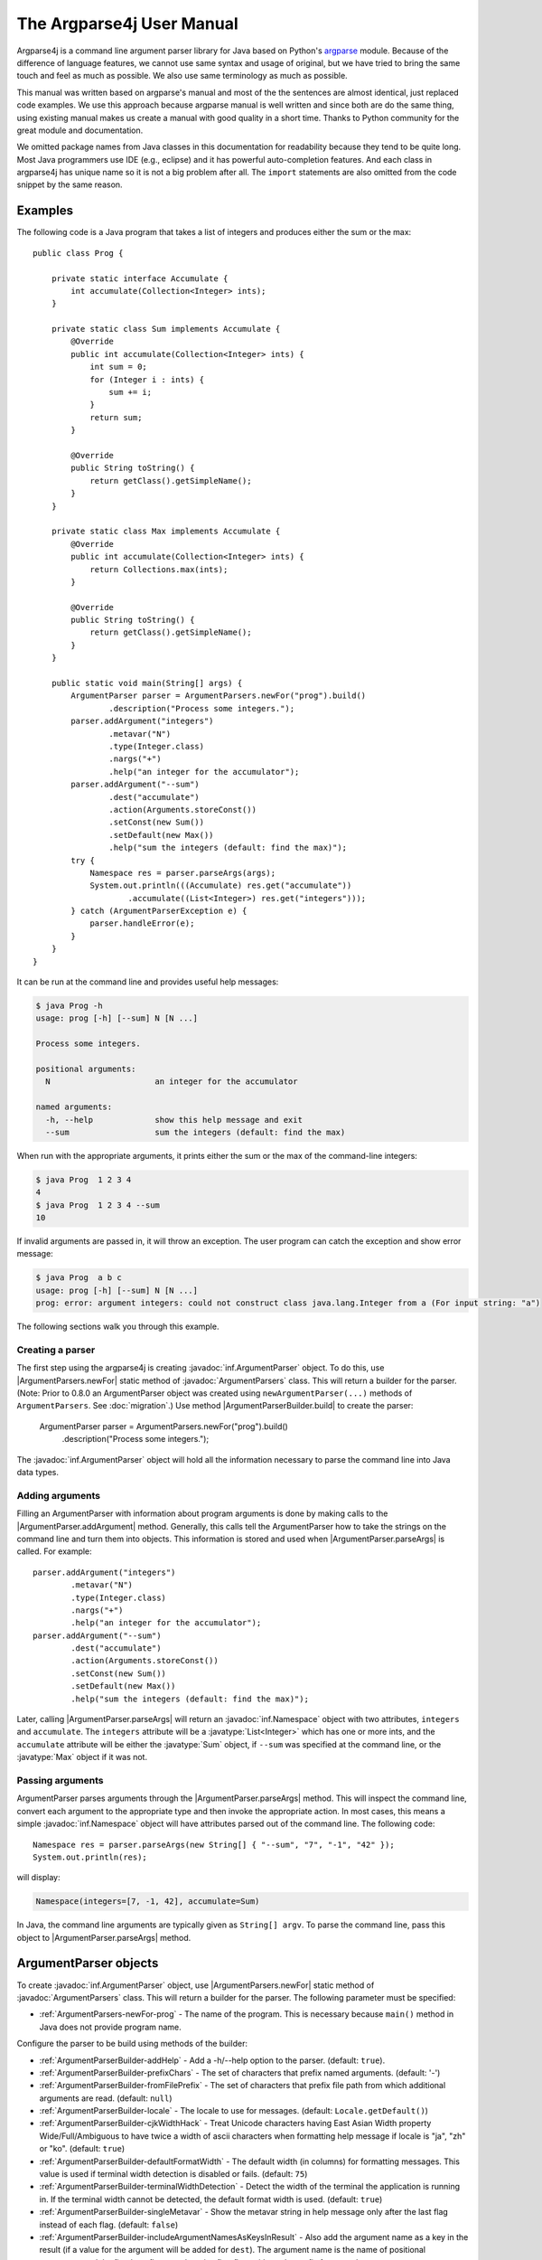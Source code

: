 The Argparse4j User Manual
==========================

Argparse4j is a command line argument parser library for Java based on
Python's `argparse <https://docs.python.org/3/library/argparse.html>`_
module.  Because of the difference of language features, we cannot use
same syntax and usage of original, but we have tried to bring the same
touch and feel as much as possible.  We also use same terminology as
much as possible.

This manual was written based on argparse's manual and most of the the
sentences are almost identical, just replaced code examples. We use
this approach because argparse manual is well written and since both
are do the same thing, using existing manual makes us create a manual
with good quality in a short time. Thanks to Python community for the
great module and documentation.

We omitted package names from Java classes in this documentation for
readability because they tend to be quite long. Most Java programmers
use IDE (e.g., eclipse) and it has powerful auto-completion
features. And each class in argparse4j has unique name so it is not a
big problem after all. The ``import`` statements are also omitted from
the code snippet by the same reason.

Examples
--------

The following code is a Java program that takes a list of integers
and produces either the sum or the max::

    public class Prog {

        private static interface Accumulate {
            int accumulate(Collection<Integer> ints);
        }

        private static class Sum implements Accumulate {
            @Override
            public int accumulate(Collection<Integer> ints) {
                int sum = 0;
                for (Integer i : ints) {
                    sum += i;
                }
                return sum;
            }

            @Override
            public String toString() {
                return getClass().getSimpleName();
            }
        }

        private static class Max implements Accumulate {
            @Override
            public int accumulate(Collection<Integer> ints) {
                return Collections.max(ints);
            }

            @Override
            public String toString() {
                return getClass().getSimpleName();
            }
        }

        public static void main(String[] args) {
            ArgumentParser parser = ArgumentParsers.newFor("prog").build()
                    .description("Process some integers.");
            parser.addArgument("integers")
                    .metavar("N")
                    .type(Integer.class)
                    .nargs("+")
                    .help("an integer for the accumulator");
            parser.addArgument("--sum")
                    .dest("accumulate")
                    .action(Arguments.storeConst())
                    .setConst(new Sum())
                    .setDefault(new Max())
                    .help("sum the integers (default: find the max)");
            try {
                Namespace res = parser.parseArgs(args);
                System.out.println(((Accumulate) res.get("accumulate"))
                        .accumulate((List<Integer>) res.get("integers")));
            } catch (ArgumentParserException e) {
                parser.handleError(e);
            }
        }
    }


It can be run at the command line and provides useful help messages:

.. code-block:: console

    $ java Prog -h
    usage: prog [-h] [--sum] N [N ...]

    Process some integers.

    positional arguments:
      N                      an integer for the accumulator

    named arguments:
      -h, --help             show this help message and exit
      --sum                  sum the integers (default: find the max)

When run with the appropriate arguments, it prints either the sum or
the max of the command-line integers:

.. code-block:: console

    $ java Prog  1 2 3 4
    4
    $ java Prog  1 2 3 4 --sum
    10

If invalid arguments are passed in, it will throw an exception. The
user program can catch the exception and show error message:

.. code-block:: console

    $ java Prog  a b c
    usage: prog [-h] [--sum] N [N ...]
    prog: error: argument integers: could not construct class java.lang.Integer from a (For input string: "a")

The following sections walk you through this example.

Creating a parser
^^^^^^^^^^^^^^^^^

The first step using the argparse4j is creating
:javadoc:`inf.ArgumentParser` object. To do this, use
|ArgumentParsers.newFor| static method of :javadoc:`ArgumentParsers`
class. This will return a builder for the parser. (Note: Prior to
0.8.0 an ArgumentParser object was created using
``newArgumentParser(...)`` methods of ``ArgumentParsers``. See
:doc:`migration`.) Use method |ArgumentParserBuilder.build| to create
the parser:

    ArgumentParser parser = ArgumentParsers.newFor("prog").build()
         .description("Process some integers.");

The :javadoc:`inf.ArgumentParser` object will hold all the information
necessary to parse the command line into Java data types.

.. _Adding-arguments:

Adding arguments
^^^^^^^^^^^^^^^^

Filling an ArgumentParser with information about program arguments is
done by making calls to the |ArgumentParser.addArgument| method.
Generally, this calls tell the ArgumentParser how to take the strings
on the command line and turn them into objects. This information is
stored and used when |ArgumentParser.parseArgs| is called. For
example::

    parser.addArgument("integers")
            .metavar("N")
            .type(Integer.class)
            .nargs("+")
            .help("an integer for the accumulator");
    parser.addArgument("--sum")
            .dest("accumulate")
            .action(Arguments.storeConst())
            .setConst(new Sum())
            .setDefault(new Max())
            .help("sum the integers (default: find the max)");

Later, calling |ArgumentParser.parseArgs| will return an
:javadoc:`inf.Namespace` object with two attributes, ``integers`` and
``accumulate``. The ``integers`` attribute will be a
:javatype:`List<Integer>` which has one or more ints, and the
``accumulate`` attribute will be either the :javatype:`Sum` object, if
``--sum`` was specified at the command line, or the :javatype:`Max`
object if it was not.

Passing arguments
^^^^^^^^^^^^^^^^^

ArgumentParser parses arguments through the
|ArgumentParser.parseArgs| method. This will inspect the command
line, convert each argument to the appropriate type and then invoke
the appropriate action. In most cases, this means a simple
:javadoc:`inf.Namespace` object will have attributes parsed out of the
command line. The following code::

    Namespace res = parser.parseArgs(new String[] { "--sum", "7", "-1", "42" });
    System.out.println(res);

will display:

.. code-block:: console

    Namespace(integers=[7, -1, 42], accumulate=Sum)

In Java, the command line arguments are typically given as ``String[]
argv``.  To parse the command line, pass this object to
|ArgumentParser.parseArgs| method.

ArgumentParser objects
----------------------

To create :javadoc:`inf.ArgumentParser` object, use
|ArgumentParsers.newFor| static method of
:javadoc:`ArgumentParsers` class.  This will return a builder for
the parser.  The following parameter must be specified:

* :ref:`ArgumentParsers-newFor-prog` - The name of the
  program. This is necessary because ``main()`` method in Java does
  not provide program name.

Configure the parser to be build using methods of the builder:

* :ref:`ArgumentParserBuilder-addHelp` - Add a -h/--help
  option to the parser.  (default: ``true``).

* :ref:`ArgumentParserBuilder-prefixChars` - The set of
  characters that prefix named arguments. (default: '-')

* :ref:`ArgumentParserBuilder-fromFilePrefix` - The
  set of characters that prefix file path from which additional
  arguments are read. (default: ``null``)

* :ref:`ArgumentParserBuilder-locale` - The locale to use for
  messages. (default: ``Locale.getDefault()``)

* :ref:`ArgumentParserBuilder-cjkWidthHack` - Treat Unicode
  characters having East Asian Width property Wide/Full/Ambiguous to
  have twice a width of ascii characters when formatting help message
  if locale is "ja", "zh" or "ko". (default: ``true``)

* :ref:`ArgumentParserBuilder-defaultFormatWidth` - The default
  width (in columns) for formatting messages. This value is used if
  terminal width detection is disabled or fails. (default: ``75``)

* :ref:`ArgumentParserBuilder-terminalWidthDetection` - Detect the
  width of the terminal the application is running in. If the
  terminal width cannot be detected, the default format width is
  used. (default: ``true``)

* :ref:`ArgumentParserBuilder-singleMetavar` - Show the metavar
  string in help message only after the last flag instead of each
  flag. (default: ``false``)

* :ref:`ArgumentParserBuilder-includeArgumentNamesAsKeysInResult` -
  Also add the argument name as a key in the result (if a value for
  the argument will be added for ``dest``). The argument name is the
  name of positional arguments, and the first long flag, or otherwise
  first flag, without the prefix for named arguments.

* :ref:`ArgumentParserBuilder-noDestConversionForPositionalArgs` -
  Do not perform any conversion to produce "dest" value from
  positional argument name. (default: ``false``)

The parser is created using method
|ArgumentParserBuilder.build|.

After creation of the instance, several additional parameters can be
specified using following methods:

* :ref:`ArgumentParser-description` - Text
  to display before the argument help.

* :ref:`ArgumentParser-epilog` - Text to display after the argument
  help.

* :ref:`ArgumentParser-defaultHelp` - Display default value to help
  message. (default: ``false``)

* :ref:`ArgumentParser-usage` - The string describing the program
  usage (default: generated)

* :ref:`ArgumentParser-version` - The string describing the program
  version.

The following sections describes how each of these are used.

.. _ArgumentParsers-newFor-prog:

prog
^^^^

In Java, the name of the program is not included in the argument in
`main()` method. Because of this, the name of the program must be
supplied to |ArgumentParsers.newFor|.

.. _ArgumentParserBuilder-addHelp:

addHelp
^^^^^^^

By default, :javadoc:`inf.ArgumentParser` objects add an option which
simply displays the parser's help message. For example, consider
following code::

    public static void main(String[] args) throws ArgumentParserException {
        ArgumentParser parser = ArgumentParsers.newFor("prog").build();
        parser.addArgument("--foo").help("foo help");
        Namespace res = parser.parseArgs(args);
    }

If ``-h`` or ``--help`` is supplied at the command line, the
ArgumentParser will display help message:

.. code-block:: console

    $ java Demo --help
    usage: prog [-h] [--foo FOO]

    named arguments:
      -h, --help             show this help message and exit
      --foo FOO              foo help

Occasionally, it may be useful to disable the addition of this help
option.  This can be achieved by passing ``false`` as the
addHelp_ argument to |ArgumentParserBuilder.addHelp|::

    public static void main(String[] args) throws ArgumentParserException {
        ArgumentParser parser = ArgumentParsers
            .newFor("prog").addHelp(false).build();
        parser.addArgument("--foo").help("foo help");
        parser.printHelp();
    }

.. code-block:: console

    $ java Demo
    usage: prog [--foo FOO]

    named arguments:
      --foo FOO              foo help

The help option is typically ``-h/--help``. The exception to this is
if the :ref:`ArgumentParserBuilder-prefixChars` is
specified and does not include ``-``, in which case ``-h`` and
``--help`` are not valid options. In this case, the first character in
:ref:`ArgumentParserBuilder-prefixChars` is used to prefix
the help options::

    public static void main(String[] args) throws ArgumentParserException {
        ArgumentParser parser = ArgumentParsers
            .newFor("prog").addHelp(true).prefixChars("+/").build();
        parser.printHelp();
    }

.. code-block:: console

    $ java Demo
    usage: prog [+h]

    named arguments:
      +h, ++help             show this help message and exit


.. _ArgumentParserBuilder-prefixChars:

prefixChars
^^^^^^^^^^^

Most command line options will use ``-`` as the prefix, e.g.
``-f/--foo``. Parsers that need to support different or additional
prefix characters, e.g. for options like ``+f`` or ``/foo``, may
specify them using the *prefixChars* to
|ArgumentParserBuilder.prefixChars|::

    public static void main(String[] args) throws ArgumentParserException {
        ArgumentParser parser = ArgumentParsers.newFor("prog").prefixChars("-+")
                .build();
        parser.addArgument("+f");
        parser.addArgument("++bar");
        Namespace res = parser.parseArgs(args);
        System.out.println(res);
    }

.. code-block:: console

    $ java Demo +f X ++bar Y
    Namespace(f=X, bar=Y)

The *prefixChars* argument defaults to ``-`` (you can use
:javafield:`ArgumentParsers.DEFAULT_PREFIX_CHARS` for this). Supplying
a set of characters that does not include ``-`` will cause
``-f/--foo`` options to be disallowed.

.. _ArgumentParserBuilder-fromFilePrefix:

fromFilePrefix
^^^^^^^^^^^^^^

It is sometimes useful to read arguments from file other than typing
them in command line, for example, when lots of arguments are needed.
If *fromFilePrefix* is given as non ``null`` string, arguments starts
with one of these characters are treated as file path and
ArgumentParser reads additional arguments from the file.  For example:

.. code-block:: console

    $ cat args.txt
    -f
    bar

::

    public static void main(String[] args) {
        ArgumentParser parser = ArgumentParsers.newFor("prog")
                .fromFilePrefix("@").build();
        parser.addArgument("-f");
        try {
            System.out.println(parser.parseArgs(args));
        } catch (ArgumentParserException e) {
            parser.handleError(e);
            System.exit(1);
        }
    }

.. code-block:: console

    $ java Demo -f foo @args.txt
    Namespace(f=bar)

The each line of the file is treated as one argument. Please be aware
that trailing empty lines or line with only white spaces are also
considered as arguments, although it is not readily noticeable to the
user. The empty line is treated as empty string.

By default, *fromFilePrefix* is ``null``, which means no argument is
treated as file path.

.. _ArgumentParserBuilder-locale:

locale
^^^^^^

The locale for messages of :javadoc:`inf.ArgumentParser` objects can
be changed by using |ArgumentParserBuilder.locale|. For example::

    public static void main(String[] args) throws ArgumentParserException {
        ArgumentParser parser = ArgumentParsers.newFor("prog")
                .locale(new Locale("nl")).build();
        parser.printHelp();
    }

.. code-block:: console

    $ java Demo
    gebruik: prog [-h]

    optionele argumenten:
      -h, --help             toon dit hulpbericht en sluit af

Currently messages have been (partially) translated to Dutch,
English, German and Russian.

The default locale is the default locale of the JVM
(``Locale.getDefault()``). Upto 0.9.0 the fallback locale for the
argparse4j resource bundle was overridden to be "en_US". Because of
the switch to named modules to support Java 9+, the override has been
removed.

.. _ArgumentParserBuilder-cjkWidthHack:

cjkWidthHack
^^^^^^^^^^^^

A number of characters in Chinese, Japanese and Korean (CJK) are
wider than others. If those characters are treated to have the same
width as other characters, texts may extend past the right margin
when printed. By enabling the CJK width, 2 columns are used for these
wide characters during the determination of line breaks, resulting in
better formatted text. To enable or disable handling of wide CJK
characters use |ArgumentParserBuilder.cjkWidthHack|::

    public static void main(String[] args) throws ArgumentParserException {
        ArgumentParser parser = ArgumentParsers.newFor("prog")
                .cjkWidthHack(false).build()
        ...
    }

*cjkWidthHack* is ``true`` by default.

.. _ArgumentParserBuilder-defaultFormatWidth:

defaultFormatWidth
^^^^^^^^^^^^^^^^^^

Messages generated by :javadoc:`inf.ArgumentParser` objects are
formatted to fit within a number of columns.
|ArgumentParserBuilder.defaultFormatWidth| can be used to set the
number of columns to use when
:ref:`ArgumentParserBuilder-terminalWidthDetection` is disabled or
when the detection cannot determine the number of columns from the
environment::

    public static void main(String[] arguments) {
        ArgumentParser parser = ArgumentParsers.newFor("prog")
                .defaultFormatWidth(40).build()
                .description(
                        "A program showing how argparse4j formats long messages.");
        parser.printHelp();
    }

.. code-block:: console

    $ java Demo
    usage: prog [-h]

    A   program   showing   how   argparse4j
    formats long messages.

    ...

The default value for *defaultFormatWidth* is ``75``.

.. _ArgumentParserBuilder-terminalWidthDetection:

terminalWidthDetection
^^^^^^^^^^^^^^^^^^^^^^

Argparse4j tries to format messages so they fit the terminal the
application is running in. It does this by looking at environment
variable ``COLUMNS``, or running ``stty`` on platforms that support
it. The detection can be enabled or disabled using
|ArgumentParserBuilder.terminalWidthDetection|. When disabling the
detection :ref:`ArgumentParserBuilder-defaultFormatWidth` is used as
the number of columns::

    public static void main(String[] args) throws ArgumentParserException {
        ArgumentParser parser = ArgumentParsers.newFor("prog")
                .terminalWidthDetection(false).build()
                .description(
                        "A program showing how argparse4j formats long messages. " +
                                "Terminal width detection has been disabled, " +
                                "so this description is formatted to 75 characters wide.");
        parser.printHelp();
    }

.. code-block:: console

    $ java Demo
    usage: prog [-h]

    A program showing  how  argparse4j  formats  long  messages. Terminal width
    detection has  been  disabled,  so  this  description  is  formatted  to 75
    characters wide.

    ...

By default *terminalWidthDection* is ``true``.

.. _ArgumentParserBuilder-singleMetavar:

singleMetavar
^^^^^^^^^^^^^

The metavariable of an argument can be printed after each argument
name or only once after all argument names. This behavior is
controlled using |ArgumentParserBuilder.singleMetavar|. Here is an
example using a single metavariable::

    public static void main(String[] args) throws ArgumentParserException {
        ArgumentParser parser = ArgumentParsers.newFor("single")
                .singleMetavar(true).build();
        parser.addArgument("-f", "-file").nargs("+").metavar("FILE");
        parser.printHelp();
    }

.. code-block:: console

    $ java Demo
    usage: single [-h] [-f FILE [FILE ...]]

    named arguments:
      -h, --help             show this help message and exit
      -f, -file FILE [FILE ...]

Compare this with the output if using multiple metavariables::

    public static void main(String[] args) throws ArgumentParserException {
        ArgumentParser parser = ArgumentParsers.newFor("multiple")
                .singleMetavar(false).build();
        parser.addArgument("-f", "-file").nargs("+").metavar("FILE");
        parser.printHelp();
    }

.. code-block:: console

    $ java Demo
    usage: multiple [-h] [-f FILE [FILE ...]]

    named arguments:
      -h, --help             show this help message and exit
      -f FILE [FILE ...], -file FILE [FILE ...]

*singleMetavar* defaults to ``false``, so the metavariable is printed
after each argument name.

.. _ArgumentParserBuilder-includeArgumentNamesAsKeysInResult:

includeArgumentNamesAsKeysInResult
^^^^^^^^^^^^^^^^^^^^^^^^^^^^^^^^^^

The ``dest`` value of an argument is used as a key in the parse
result. It is different from (but based on) the name or a flag of the
argument. This requires clients to maintain 2 constants for working
with arguments, if the argument contains dashes: 1 for the argument
and 1 for ``dest``. With this flag you tell argparse4j to also
include the name (see below) of the argument in the result.

The name of an argument is determined as follows:

* Positional arguments: the name of the argument

* Named arguments: the first long flag, or if there is no long flag,
  the first flag. The prefix will be removed

Example for positional argument::

    public static void main(String[] arguments) throws ArgumentParserException {
        ArgumentParser parser = ArgumentParsers.newFor("prog")
                .includeArgumentNamesAsKeysInResult(true)
                .build();
        parser.addArgument("foo-bar");
        System.out.println(parser.parseArgs(arguments));
    }

.. code-block:: console

    $ java Demo value
    Namespace(foo_bar=value, foo-bar=value)

Example for named argument::

    public static void main(String[] arguments) throws ArgumentParserException {
        ArgumentParser parser = ArgumentParsers.newFor("prog")
                .includeArgumentNamesAsKeysInResult(true)
                .build();
        parser.addArgument("-foo-bar");
        System.out.println(parser.parseArgs(arguments));
    }

.. code-block:: console

    $ java Demo -foo-bar value
    Namespace(foo_bar=value, foo-bar=value)

Example for named argument with long argument::

    public static void main(String[] arguments) throws ArgumentParserException {
        ArgumentParser parser = ArgumentParsers.newFor("prog")
                .includeArgumentNamesAsKeysInResult(true)
                .build();
        parser.addArgument("-f-b", "--foo-bar");
        System.out.println(parser.parseArgs(arguments));
    }

.. code-block:: console

    $ java Demo -f-b value
    Namespace(foo_bar=value, foo-bar=value)
    $ java Demo --foo-bar value
    Namespace(foo_bar=value, foo-bar=value)

By default *includeArgumentNamesAsKeysInResult* is ``false``, so only
``dest`` of arguments is used for keys in the result.


.. _ArgumentParserBuilder-noDestConversionForPositionalArgs:

noDestConversionForPositionalArgs
^^^^^^^^^^^^^^^^^^^^^^^^^^^^^^^^^

Prior to 0.5.0 the destination for positional arguments was not
automatically determined from the argument name. See
:doc:`migration`.
|ArgumentParserBuilder.noDestConversionForPositionalArgs| can be used
to revert back to the pre 0.5.0 behavior. Note that you must
explicitly set a destination when you enable this option, because
otherwise the destination will be ``null``::

    public static void main(String[] arguments) throws ArgumentParserException {
        ArgumentParser parser = ArgumentParsers.newFor("prog")
                .noDestConversionForPositionalArgs(true)
                .build();
        parser.addArgument("foo-bar").dest("explicit-dest");
        System.out.println(parser.parseArgs(arguments));
    }

.. code-block:: console

    $ java Demo value
    Namespace(explicit-dest=value)

By default *noDestConversionForPositionalArgs* is ``false``, so the
names of positional arguments are automatically converted to destinations.

.. _ArgumentParser-description:

ArgumentParser.description()
^^^^^^^^^^^^^^^^^^^^^^^^^^^^

The |ArgumentParser.description| gives a brief description of what the
program does and how it works. In help message, the description is
displayed between command line usage string and the help messages for
the various arguments::

    public static void main(String[] args) throws ArgumentParserException {
        ArgumentParser parser = ArgumentParsers.newFor("prog").build()
            .description("A foo that bars");
        parser.printHelp();
    }

.. code-block:: console

    $ java Demo
    usage: prog [-h]

    A foo that bars

    named arguments:
      -h, --help             show this help message and exit

By default, the description will be line-wrapped so that it fits
within the given space.

.. _ArgumentParser-epilog:

ArgumentParser.epilog()
^^^^^^^^^^^^^^^^^^^^^^^

Some programs like to display additional description of the program
after the description of the arguments. Such text can be specified
using |ArgumentParser.epilog| method::

    public static void main(String[] args) throws ArgumentParserException {
        ArgumentParser parser = ArgumentParsers.newFor("prog").build()
                .description("A foo that bars")
                .epilog("And that's how you'd foo a bar");
        parser.printHelp();
    }

.. code-block:: console

    $ java Demo
    usage: prog [-h]

    A foo that bars

    named arguments:
      -h, --help             show this help message and exit

    And that's how you'd foo a bar

As with the :ref:`ArgumentParser-description` method, text specified
in |ArgumentParser.epilog| is by default line-wrapped.

.. _ArgumentParser-defaultHelp:

ArgumentParser.defaultHelp()
^^^^^^^^^^^^^^^^^^^^^^^^^^^^

The default value of each argument is not by default displayed in help
message. Specifying ``true`` to |ArgumentParser.defaultHelp| method
will display the default value of each argument in help message::


    public static void main(String[] args) throws ArgumentParserException {
        ArgumentParser parser = ArgumentParsers.newFor("prog").build()
            .defaultHelp(true);
        parser.addArgument("--foo")
            .type(Integer.class)
            .setDefault(42)
            .help("FOO!");
        parser.addArgument("bar")
            .nargs("*")
            .setDefault(1, 2, 3)
            .help("BAR!");
        parser.printHelp();
    }

.. code-block:: console

    $ java Demo
    usage: prog [-h] [-f FOO] [bar [bar ...]]

    positional arguments:
      bar                    BAR! (default: [1, 2, 3])

    named arguments:
      -h, --help             show this help message and exit
      -f FOO, --foo FOO      FOO! (default: 42)

.. _ArgumentParser-usage:

ArgumentParser.usage()
^^^^^^^^^^^^^^^^^^^^^^

By default, :javadoc:`inf.ArgumentParser` calculates the usage message
from the arguments it contains::

    public static void main(String[] args) {
        ArgumentParser parser = ArgumentParsers.newFor("prog").build();
        parser.addArgument("--foo").nargs("?").help("foo help");
        parser.addArgument("bar").nargs("+").help("bar help");
        Namespace res = parser.parseArgsOrFail(args);
    }

.. code-block:: console

    $ java Demo -h
    usage: prog [-h] [--foo [FOO]] bar [bar ...]

    positional arguments:
      bar                    bar help

    named arguments:
      -h, --help             show this help message and exit
      --foo [FOO]            foo help

The default message can be overridden with the |ArgumentParser.usage|
method::

    public static void main(String[] args) {
        ArgumentParser parser = ArgumentParsers.newFor("prog").build()
                .usage("${prog} [OPTIONS]");
        parser.addArgument("--foo").nargs("?").help("foo help");
        parser.addArgument("bar").nargs("+").help("bar help");
        Namespace res = parser.parseArgsOrFail(args);
    }

.. code-block:: console

    $ java Demo -h
    usage: prog [OPTIONS]

    positional arguments:
      bar                    bar help

    named arguments:
      -h, --help             show this help message and exit
      --foo [FOO]            foo help

The ``${prog}`` literal string in the given usage message will be
replaced with the program name
:ref:`ArgumentParsers-newFor-prog`.

.. _ArgumentParser-version:

ArgumentParser.version()
^^^^^^^^^^^^^^^^^^^^^^^^

The |ArgumentParser.version| method sets the string
describing program version. It will be displayed when
:ref:`Arguments-version` action is used.

The ``${prog}`` literal string in the given string will be replaced
with the program name :ref:`ArgumentParsers-newFor-prog`.

.. _ArgumentParser-addArgument:

The ArgumentParser.addArgument() method
---------------------------------------

|ArgumentParser.addArgument| method creates new :javadoc:`inf.Argument`
object and adds it to ArgumentParser's internal memory and returns the
object to the user code. :javadoc:`inf.Argument` object defines how a
single command line argument should be parsed.
|ArgumentParser.addArgument| method receives
:ref:`ArgumentParser-addArgument-nameOrFlags` argument, which is
either a name or a list of option strings, e.g. ``"foo"`` or ``"-f",
"--foo"``.  After obtained :javadoc:`inf.Argument` object, several
parameters can be specified using following methods:

* :ref:`Argument-action` - The basic type of action to be taken when
  this argument is encountered at the command line.

* :ref:`Argument-nargs` - The number of command line arguments that
  should be consumed.

* :ref:`Argument-setConst` - A constant value required by some
  :ref:`Argument-action` and :ref:`Argument-nargs` selections.

* :ref:`Argument-setDefault` - The value produced if the argument is
  absent from the command line.

* :ref:`Argument-type` - The type to which the command line argument
  should be converted.

* :ref:`Argument-choices` - A collection of the allowable values for
  the argument.

* :ref:`Argument-required` - Whether or not the command line option
  may be omitted (named arguments only).

* :ref:`Argument-help` - A brief description of what the argument
  does.

* :ref:`Argument-metavar` - A name for the argument in usage messages.

* :ref:`Argument-dest` - The name of the attribute to be added as a
  result of |ArgumentParser.parseArgs| method.

The following sections describe how each of these are used.

.. _Argumentparser-addArgument-nameOrFlags:

nameOrFlags
^^^^^^^^^^^

The |ArgumentParser.addArgument| method must know whether a
named argument, like ``-f`` or ``--foo``, or a positional argument,
like a list of filenames, is expected.  The arguments passed to
|ArgumentParser.addArgument| must therefore be either a series of
flags, or a simple argument name.  For example, a named argument
could be created like::

    parser.addArgument("-f", "--foo");

while a positional argument could be created like::

    parser.addArgument("bar");

When |ArgumentParser.parseArgs| is called, named arguments will
be identified by the ``-`` prefix (or one of
:ref:`ArgumentParserBuilder-prefixChars` if it is
specified, and the remaining arguments will be assumed to be
positional::

    public static void main(String[] args) {
        ArgumentParser parser = ArgumentParsers.newFor("prog").build();
        parser.addArgument("-f", "--foo");
        parser.addArgument("bar");
        try {
            System.out.println(parser.parseArgs(args));
        } catch (ArgumentParserException e) {
            parser.handleError(e);
        }
    }

.. code-block:: console

    $ java Demo BAR
    Namespace(foo=null, bar=BAR)
    $ java Demo BAR --foo FOO
    Namespace(foo=FOO, bar=BAR)
    $ java Demo --foo FOO
    usage: prog [-h] [-f FOO] bar
    prog: error: too few arguments

.. _Argument-action:

Argument.action()
^^^^^^^^^^^^^^^^^

:javadoc:`inf.Argument` objects associate command line arguments with
actions. These actions can do just about anything with command line
arguments associated with them, though most of the actions simply add
an attribute to the object returned by
|ArgumentParser.parseArgs|.  The |Argument.action| method
specifies how the command line arguments should be handled. The
supported actions follow.

.. _Arguments-store:

Arguments.store()
~~~~~~~~~~~~~~~~~

|Arguments.store| just stores the argument's value. This is
the default action. For example::

    public static void main(String[] args) throws ArgumentParserException {
        ArgumentParser parser = ArgumentParsers.newFor("prog").build();
        parser.addArgument("-f", "--foo");
        System.out.println(parser.parseArgs(args));
    }

.. code-block:: console

    $ java Demo --foo 1
    Namespace(foo=1)

.. _Arguments-storeConst:

Arguments.storeConst()
~~~~~~~~~~~~~~~~~~~~~~

|Arguments.storeConst| stores the value specified by the
:ref:`Argument-setConst`. (Note that by default const value is the
rather unhelpful ``null``.)  The |Arguments.storeConst| action is
most commonly used with named arguments that specify sort of
flags. For example::

    public static void main(String[] args) throws ArgumentParserException {
        ArgumentParser parser = ArgumentParsers.newFor("prog").build();
        parser.addArgument("--foo").action(Arguments.storeConst()).setConst(42);
        System.out.println(parser.parseArgs(args));
    }

.. code-block:: console

    $ java Demo --foo
    Namespace(foo=42)

.. _Arguments-storeBool:

Arguments.storeTrue() and Arguments.storeFalse()
~~~~~~~~~~~~~~~~~~~~~~~~~~~~~~~~~~~~~~~~~~~~~~~~

|Arguments.storeTrue| and |Arguments.storeFalse| are special cases
of :ref:`Arguments-storeConst` using for storing values ``true`` and
``false`` respectively. In addition, they create default values of
``false`` and ``true`` respectively. For example::

    public static void main(String[] args) throws ArgumentParserException {
        ArgumentParser parser = ArgumentParsers.newFor("prog").build();
        parser.addArgument("--foo").action(Arguments.storeTrue());
        parser.addArgument("--bar").action(Arguments.storeFalse());
        parser.addArgument("--baz").action(Arguments.storeFalse());
        System.out.println(parser.parseArgs(args));
    }

.. code-block:: console

    $ java Demo --foo --bar
    Namespace(baz=true, foo=true, bar=false)

.. _Arguments-appendAction:

Arguments.append()
~~~~~~~~~~~~~~~~~~

|Arguments.append| stores a list, and appends each argument value to
the list. The list is of type :javatype:`List`. This is useful to
allow an option to be specified multiple times. For example::

    public static void main(String[] args) throws ArgumentParserException {
        ArgumentParser parser = ArgumentParsers.newFor("prog").build();
        parser.addArgument("--foo").action(Arguments.append());
        System.out.println(parser.parseArgs(args));
    }

.. code-block:: console

    $ java Demo --foo 1 --foo 2
    Namespace(foo=[1, 2])

.. _Arguments-appendConst:

Arguments.appendConst()
~~~~~~~~~~~~~~~~~~~~~~~

|Arguments.appendConst| stores a list, and appends the value specified
by :ref:`Argument-setConst` to the list. (Note that the const value
defaults to ``null``.) The list is of type :javatype:`List`. The
|Arguments.appendConst| action is typically useful when multiple
arguments need to store constants to the same list. For example::

    public static void main(String[] args) throws ArgumentParserException {
        ArgumentParser parser = ArgumentParsers.newFor("prog").build();
        parser.addArgument("--str")
            .dest("types")
            .action(Arguments.appendConst())
            .setConst(String.class);
        parser.addArgument("--int")
            .dest("types")
            .action(Arguments.appendConst())
            .setConst(Integer.class);
        System.out.println(parser.parseArgs(args));
    }

.. code-block:: console

    $ java Demo --str --int
    Namespace(types=[class java.lang.String, class java.lang.Integer])

.. _Arguments-count:

Arguments.count()
~~~~~~~~~~~~~~~~~

|Arguments.count| counts the number of times an option occurs. For
example, this is useful for increasing verbosity levels::

    public static void main(String[] args) {
        ArgumentParser parser = ArgumentParsers.newFor("prog").build();
        parser.addArgument("--verbose", "-v").action(Arguments.count());
        Namespace res = parser.parseArgsOrFail(args);
        System.out.println(res);
    }

.. code-block:: console

    $ java Demo -vvv
    Namespace(verbose=3)

.. _Arguments-version:

Arguments.version()
~~~~~~~~~~~~~~~~~~~

|Arguments.version| prints version string specified by
:ref:`ArgumentParser-version` and exists when invoked::

    public static void main(String[] args) throws ArgumentParserException {
        ArgumentParser parser = ArgumentParsers.newFor("PROG").build()
            .version("${prog} 2.0");
        parser.addArgument("--version").action(Arguments.version());
        System.out.println(parser.parseArgs(args));
    }

.. code-block:: console

    $ java Demo --version
    PROG 2.0

.. _Arguments-help:

Arguments.help()
~~~~~~~~~~~~~~~~

|Arguments.help| prints help message and exits when invoked::

    public static void main(String[] args) throws ArgumentParserException {
        ArgumentParser parser = ArgumentParsers.newFor("prog").addHelp(false)
                .build();
        parser.addArgument("--help").action(Arguments.help());
        System.out.println(parser.parseArgs(args));
    }

.. code-block:: console

    $ java Demo --help
    usage: prog [--help]

    named arguments:
      --help

Custom actions
~~~~~~~~~~~~~~

You can also specify your custom action by implementing
:javadoc:`inf.ArgumentAction` interface. For example::

    private static class FooAction implements ArgumentAction {

        @Override
        public void run(ArgumentParser parser, Argument arg,
                Map<String, Object> attrs, String flag, Object value)
                throws ArgumentParserException {
            System.out.printf("%s '%s' %s\n", attrs, value, flag);
            attrs.put(arg.getDest(), value);

        }

        @Override
        public void onAttach(Argument arg) {
        }

        @Override
        public boolean consumeArgument() {
            return true;
        }
    }

    public static void main(String[] args) throws ArgumentParserException {
        ArgumentParser parser = ArgumentParsers.newFor("prog").build();
        FooAction fooAction = new FooAction();
        parser.addArgument("--foo").action(fooAction);
        parser.addArgument("bar").action(fooAction);
        System.out.println(parser.parseArgs(args));
    }

.. code-block:: console

    $ java Demo  1 --foo 2
    {foo=null, bar=null} '1' null
    {foo=null, bar=1} '2' --foo
    Namespace(foo=2, bar=1)

.. _Argument-nargs:

Argument.nargs()
^^^^^^^^^^^^^^^^

:javadoc:`inf.ArgumentParser` objects usually associate a single
command line argument with a single action to be taken. The
|Argument.nargs| associate different number of command line arguments
with a single action. The supported values are:

* ``N`` (an integer). ``N`` arguments from the command line will be
  gathered into a :javatype:`List`. For example::

       public static void main(String[] args) throws ArgumentParserException {
           ArgumentParser parser = ArgumentParsers.newFor("prog").build();
           parser.addArgument("--foo").nargs(2);
           parser.addArgument("bar").nargs(1);
           System.out.println(parser.parseArgs(args));
       }

  .. code-block:: console

       $ java Demo c --foo a b
       Namespace(foo=[a, b], bar=[c])

  Note that ``nargs(1)`` produces a list of one item. This is different
  from the default, in which the item is produced by itself.

* ``"?"``.  One argument will be consumed from the command line if
  possible, and produced as a single item. If no command line argument
  is present, the value from :ref:`Argument-setDefault` will be
  produced. Note that for named arguments, there is an additional
  case - the option string is present but not followed by a command
  line argument. In this case the value from :ref:`Argument-setConst`
  will be produced. Some examples to illustrate this::

       public static void main(String[] args) throws ArgumentParserException {
           ArgumentParser parser = ArgumentParsers.newFor("prog").build();
           parser.addArgument("--foo").nargs("?").setConst("c").setDefault("d");
           parser.addArgument("bar").nargs("?").setDefault("d");
           System.out.println(parser.parseArgs(args));
       }

  .. code-block:: console

       $ java Demo XX --foo YY
       Namespace(foo=YY, bar=XX)
       $ java Demo XX --foo
       Namespace(foo=c, bar=XX)
       $ java Demo
       Namespace(foo=d, bar=d)

  One of the more common usage of ``nargs("?")`` is to allow
  optional input and output files::

       public static void main(String[] args) throws ArgumentParserException {
           ArgumentParser parser = ArgumentParsers.newFor("prog").build();
           parser.addArgument("infile").nargs("?").type(FileInputStream.class)
                   .setDefault(System.in);
           parser.addArgument("outfile").nargs("?").type(PrintStream.class)
                   .setDefault(System.out);
           System.out.println(parser.parseArgs(args));
       }

  .. code-block:: console

       $ java Demo input.txt output.txt
       Namespace(infile=java.io.FileInputStream@4ce86da0, outfile=java.io.PrintStream@2f754ad2)
       $ java Demo
       Namespace(infile=java.io.BufferedInputStream@e05d173, outfile=java.io.PrintStream@1ff9dc36)

  It is not obvious that outfile points to output.txt from the abolve
  output, but it is actually PrintStream to outfile.txt.

* ``"*"``. All command line arguments present are gathered into a
  :javatype:`List`. Note that it generally does not make sense to have
  more than one positional argument with ``nargs("*")``, but multiple
  optional arguments with ``nargs("*")`` is possible. For example::

       public static void main(String[] args) throws ArgumentParserException {
           ArgumentParser parser = ArgumentParsers.newFor("prog").build();
           parser.addArgument("--foo").nargs("*");
           parser.addArgument("--bar").nargs("*");
           parser.addArgument("baz").nargs("*");
           System.out.println(parser.parseArgs(args));
       }

  .. code-block:: console

       $ java Demo
       Namespace(baz=[], foo=null, bar=null)
       $ java Demo a b --foo x y --bar 1 2
       Namespace(baz=[a, b], foo=[x, y], bar=[1, 2])

* ``"+"``. Just like ``"*"``, all command line arguments present are
  gathered into a :javatype:`List`. Additionally, an error message
  will be generated if there wasn't at least one command line argument
  present. For example::

       public static void main(String[] args) {
           ArgumentParser parser = ArgumentParsers.newFor("prog").build();
           parser.addArgument("foo").nargs("+");
           try {
               System.out.println(parser.parseArgs(args));
           } catch (ArgumentParserException e) {
               parser.handleError(e);
           }
       }

  .. code-block:: console

       $ java Demo a b
       Namespace(foo=[a, b])
       $ java Demo
       usage: prog [-h] foo [foo ...]
       prog: error: too few arguments

If |Argument.nargs| is not used, the number of arguments consumed is
determined by the :ref:`Argument-action`.  Generally this means a
single command line argument will be consumed and a single item(not a
:javatype:`List`) will be produced.  Please note that |Argument.nargs|
are ignored if one of :ref:`Arguments-storeConst`,
:ref:`Arguments-appendConst`, :ref:`Arguments-storeBool` is
provided. More specifically, subclass of :javadoc:`inf.ArgumentAction`
whose :javafunc:`consumeArgument()` returns ``false`` ignores
|Argument.nargs|.

In argparse4j 0.5.0 or earlier, ``nargs("*")`` or ``nargs("+")`` for
positional argument greedily consume all available positional
arguments.  For example, if we have the following program::

    public static void main(String[] args) {
        ArgumentParser ap = ArgumentParsers.newArgumentParser("prog");
        ap.addArgument("foo").nargs("*");
        ap.addArgument("bar");
        ap.parseArgsOrFail(args);
    }

If we give 1, 2, 3, 4, and 5 as command-line arguments, ``foo``
consumes everything.  Because ``bar`` is required, the program will
show error "too few arguments".  Since argparse4j 0.6.0,
``nargs("*")`` or ``nargs("+")`` for positional argument leave
arguments to the remaining positional arguments to satisfy them with
the minimum number of arguments.  In the above example, ``foo`` now
consumes only 1, 2, 3, and 4, and leaves 5 to ``bar``, because ``bar``
is required argument, and consumes just 1 argument.

.. _Argument-setConst:

Argument.setConst()
^^^^^^^^^^^^^^^^^^^

The |Argument.setConst| is used to hold constant values that are not
read from the command line but are required for the various actions.
The two most common uses of it are:

* When :ref:`Arguments-storeConst` or :ref:`Arguments-appendConst` are
  specified.  These actions add the value spcified by
  |Argument.setConst| to one of the attributes of the object
  returned by |ArgumentParser.parseArgs|.  See the
  :ref:`Argument-action` for examples.

* When |ArgumentParser.addArgument| is called with option strings
  (like ``-f`` or ``--foo``) and ``nargs("?")`` is used.  This creates
  a named argument that can be followed by zero or one command
  line argument. When parsing the command line, if the option string
  is encountered with no command line argument following it, the value
  specified by |Argument.setConst| will be assumed instead.  See the
  :ref:`Argument-nargs` description for examples.  The const value
  defauls to ``null``.

.. _Argument-setDefault:

Argument.setDefault()
^^^^^^^^^^^^^^^^^^^^^

All named arguments and some positional arguments may be omitted at
the command line.  The |Argument.setDefault| specifies what
value should be used if the command line argument is not present. The
default value defaults to ``null``. For named arguments, the
default value is used when the option string was not present at the
command line::

    public static void main(String[] args) throws ArgumentParserException {
        ArgumentParser parser = ArgumentParsers.newFor("prog").build();
        parser.addArgument("--foo").setDefault(42);
        System.out.println(parser.parseArgs(args));
    }

.. code-block:: console

    $ java Demo --foo 2
    Namespace(foo=2)
    $ java Demo
    Namespace(foo=42)

For positional arguments with ``nargs("?")`` or ``nargs("*")``, the
default value is used when no command line argument was present::

    public static void main(String[] args) throws ArgumentParserException {
        ArgumentParser parser = ArgumentParsers.newFor("prog").build();
        parser.addArgument("foo").nargs("?").setDefault(42);
        System.out.println(parser.parseArgs(args));
    }

.. code-block:: console

    $ java Demo a
    Namespace(foo=a)
    $ java Demo
    Namespace(foo=42)

Providing :javafield:`Arguments.SUPPRESS` causes no attribute to be
added if the command line argument was not present::

    public static void main(String[] args) throws ArgumentParserException {
        ArgumentParser parser = ArgumentParsers.newFor("prog").build();
        parser.addArgument("--foo").setDefault(Arguments.SUPPRESS);
        System.out.println(parser.parseArgs(args));
    }

.. code-block:: console

    $ java Demo
    Namespace()
    $ java Demo --foo 1
    Namespace(foo=1)

.. _Argument-type:

Argument.type()
^^^^^^^^^^^^^^^

By default, :javadoc:`inf.ArgumentParser` objects read command line
arguments in as simple strings. However, quite often the command line
string should instead be interpreted as another type, like a
:javatype:`Float` or :javatype:`Integer`. The |Argument.type| allows
any necessary type-checking and type conversions to be performed.  The
Classes which have :javafunc:`valueOf()` static method with 1 String
argument or a constructor with 1 String argument can be passed
directly::

    public static void main(String[] args) {
        ArgumentParser parser = ArgumentParsers.newFor("prog").build();
        parser.addArgument("foo").type(Integer.class);
        try {
            System.out.println(parser.parseArgs(args));
        } catch (ArgumentParserException e) {
            parser.handleError(e);
        }
    }

.. code-block:: console

    $ java Demo 100
    Namespace(foo=100)

As a convenience, if one of following primitive types
(``boolean.class``, ``byte.class``, ``short.class``, ``int.class``,
``long.class``, ``float.class`` and ``double.class``) is specified, it
is converted to its wrapped type counterpart. For example, if
``int.class`` is given, it is automatically converted to
``Integer.class``.

Passing ``Boolean.class`` to |Argument.type| has a caveat.  Since it
relies on ``Boolean.valueOf`` method, any string which matches "true"
in case-insensitive fashion is converted to ``Boolean.TRUE``, and
other strings are converted to ``Boolean.FALSE``::

    public static void main(String[] args) {
        ArgumentParser parser = ArgumentParsers.newFor("prog").build()
                .defaultHelp(true);
        parser.addArgument("-f").type(Boolean.class);

        Namespace res = parser.parseArgsOrFail(args);
        System.out.printf("f=%b\n", res.get("f"));
    }

.. code-block:: console

    $ java Demo -f TRue
    f=true
    $ java Demo -f foo
    f=false

If more strict boolean conversion is desirable, use
:javadocfunc:`impl.Arguments.booleanType()`.  It only allows input
string ``true`` as true value, and ``false`` as false value.  Otherwise,
reports error::

    public static void main(String[] args) {
        ArgumentParser parser = ArgumentParsers.newFor("prog").build()
                .defaultHelp(true);
        parser.addArgument("-f").type(Arguments.booleanType());

        Namespace res = parser.parseArgsOrFail(args);
        System.out.printf("f=%b\n", res.get("f"));
    }


.. code-block:: console

    $ java Demo -f true
    f=true
    $ java Demo -f TRue
    usage: prog [-h] [-f {true,false}]
    prog: error: argument  -f:  could  not  convert  'TRue'  (choose from {true,
    false})
    $ java Demo -f foo
    usage: prog [-h] [-f {true,false}]
    prog: error: argument  -f:  could  not  convert  'foo'  (choose  from {true,
    false})

If application wants to change the valid input strings which can be
converted to true/false values, use
:javadocfunc:`impl.Arguments.booleanType(java.lang.String,java.lang.String)`.
For example, to use ``yes``, and ``no`` as true and false values
respectively instead of ``true`` and ``false``::

    public static void main(String[] args) {
        ArgumentParser parser = ArgumentParsers.newFor("prog").build()
                .defaultHelp(true);
        parser.addArgument("-f").type(Arguments.booleanType("yes", "no"));

        Namespace res = parser.parseArgsOrFail(args);
        System.out.printf("f=%b\n", res.get("f"));
    }

.. code-block:: console

    $ java Demo -f yes
    f=true
    $ java Demo -f no
    f=false
    $ java Demo -f true
    usage: prog [-h] [-f {yes,no}]
    prog: error: argument -f: could not convert 'true' (choose from {yes,no})

The |Argument.type| can accept enums.  Since enums have limited number
of members, type conversion effectively acts like a choice from
members. For example::

    enum Enums {
        FOO, BAR, BAZ
    }

    public static void main(String[] args) {
        ArgumentParser parser = ArgumentParsers.newFor("prog").build();
        parser.addArgument("-x").type(Enums.class);
        try {
            Namespace res = parser.parseArgs(args);
            System.out.println(res);
            Enums x = (Enums) res.get("x");
            System.out.printf("x=%s\n", x.name());
        } catch (ArgumentParserException e) {
            parser.handleError(e);
            System.exit(1);
        }
    }

.. code-block:: console

    $ java Demo -x BAR
    Namespace(x=BAR)
    x=BAR
    $ java Demo -h
    usage: prog [-h] [-x X]

    named arguments:
      -h, --help             show this help message and exit
      -x X

The available enum values are automatically used as metavar, if
metavar and choices are not explicitly set by application::

    parser.addArgument("-x").type(Enums.class);

.. code-block:: console

    $ java Demo -h
    usage: prog [-h] [-x {FOO,BAR,BAZ}]

    named arguments:
      -h, --help             show this help message and exit
      -x {FOO,BAR,BAZ}

To limit enum values to choose from, specify them in
|Argument.choices|::

    parser.addArgument("-x").type(Enums.class).choices(Enums.FOO, Enums.BAZ);

.. code-block:: console

    $ java Demo -h
    usage: prog [-h] [-x {FOO,BAZ}]

    named arguments:
      -h, --help             show this help message and exit
      -x {FOO,BAZ}

There is a caveat when ``Enum.toString()`` method is overridden.  For
instance::

    enum Lang {
        PYTHON, JAVA, CPP {
            @Override
            public String toString() {
                return "C++";
            }
        }
    }

    ...

    parser.addArgument("--lang").type(Lang.class).choices(Lang.values());

We override ``toString()`` method of enum ``CPP``.  The help message
prints fine::

    usage: prog [-h] [--lang {PYTHON,JAVA,C++}]

But when we supply "C++" as parameter to ``--lang``, argparse4j
complains like so::

    prog: error: argument --lang:  could  not  convert  'C++'  to  Lang (No enum
    constant Demo.Lang.C++)

This is because |Argument.type| does not take into account
``toString()`` method override, and it still accepts "CPP" as
parameter (e.g., ``--lang CPP``).  We could not fix treatment of enum
within |Argument.type|, since it could break existing code.  So, we
introduced |Arguments.enumStringType| method (it returns object
:javadoc:`impl.type.EnumStringArgumentType` which implements
:javadoc:`inf.ArgumentType` we will talk abount soon).  It uses solely
``toString()`` method when converting String to enum value.  If we use
this new type instead::

    parser.addArgument("--lang")
            .type(Arguments.enumStringType(Lang.class));

Passing ``--lang "C++"`` just works as expected.
Please note that ``--lang CPP`` no longer works in this case.

To use case-insensitive matching of enum value names, use either
|Arguments.caseInsensitiveEnumType| (uses ``name()``) or
|Arguments.caseInsensitiveEnumStringType| (uses ``toString()``). Note
that ``Locale.ROOT`` is used for case-insensitive comparison to
ensure that correct parsing of arguments is not dependent on the
locale of the parser.

The |Argument.type| has a version which accepts an object which
implements :javadoc:`inf.ArgumentType` interface::

    private static class PerfectSquare implements ArgumentType<Integer> {

        @Override
        public Integer convert(ArgumentParser parser, Argument arg, String value)
                throws ArgumentParserException {
            try {
                int n = Integer.parseInt(value);
                double sqrt = Math.sqrt(n);
                if (sqrt != (int) sqrt) {
                    throw new ArgumentParserException(String.format(
                            "%d is not a perfect square", n), parser);
                }
                return n;
            } catch (NumberFormatException e) {
                throw new ArgumentParserException(e, parser);
            }
        }
    }

    public static void main(String[] args) {
        ArgumentParser parser = ArgumentParsers.newFor("prog").build();
        parser.addArgument("foo").type(new PerfectSquare());
        try {
            System.out.println(parser.parseArgs(args));
        } catch (ArgumentParserException e) {
            parser.handleError(e);
        }
    }

.. code-block:: console

    $ java Demo 9
    Namespace(foo=9)
    $ java Demo 7
    usage: prog [-h] foo
    prog: error: 7 is not a perfect square

The :ref:`Argument-choices` may be more convenient for type checkers
that simply check against a range of values::

    public static void main(String[] args) {
        ArgumentParser parser = ArgumentParsers.newFor("prog").build();
        parser.addArgument("foo").type(Integer.class)
                .choices(Arguments.range(5, 10));
        try {
            System.out.println(parser.parseArgs(args));
        } catch (ArgumentParserException e) {
            parser.handleError(e);
        }
    }

.. code-block:: console

    $ java Demo 7
    Namespace(foo=7)
    $ java Demo 11
    usage: prog [-h] foo
    prog: error: foo expects value in range [5, 10], inclusive

See :ref:`Argument-choices` for more details.

In some cases, type itself may infer metavar.  In that case, it is
more convenient to get metavar from type instead of setting metavar
for each argument.  To achieve this, if
:javadoc:`inf.MetavarInference` is implemented as well, it can infer
metavar through its interface method.  We mentioned that special
handling of ``Boolean.class`` for default metavar in
:ref:`Argument-metavar` section.  It is implemented using
:javadoc:`inf.MetavarInference`.  Here is an example of implementation
of :javadocfunc:`inf.MetavarInference.inferMetavar()` from
:javadoc:`impl.ReflectArgumentType`::

    @Override
    public String[] inferMetavar() {
        if (!Boolean.class.equals(type_)) {
            return null;
        }

        return new String[] { TextHelper.concat(
                new String[] { "true", "false" }, 0, ",", "{", "}") };
    }

The name of types in messages can be localized. Names for the
primitive types (and their wrappers) are provided. Names for custom
types are looked up using the following methods. The first name that
is found is returned:

1. The key ``displayName`` is looked up in resource bundle
   ``<fully-qualified type name>-argparse4j``. For examaple: Resource
   bundle ``com/example/CustomType-argparse4j*.properties`` is used
   for ``com.example.CustomType``. 
#. The simple name of the class of the type prepended with ``type.``
   is used as a key to look up the name in the resource bundle of
   argparse4j. This method provides the names for primitive type
   wrappers. For example: The key ``type.Integer`` is used  for
   ``java.lang.Integer``.
#. The simple name of the class of the custom type.

Note that if your custom type has the same simple name as a wrapper
for a primitive type, the localized name of that wrapper will also be
used for your custom type.

.. _Argument-choices:

Argument.choices()
^^^^^^^^^^^^^^^^^^

Some command line arguments should be selected from a restricted set
of values. These can be handled by passing a list of objects to
|Argument.choices|. When the command line is parsed, argument values
will be checked, and an error message will be displayed if the
argument was not one of the accepted values::

    public static void main(String[] args) {
        ArgumentParser parser = ArgumentParsers.newFor("prog").build();
        parser.addArgument("foo").choices("a", "b", "c");
        try {
            System.out.println(parser.parseArgs(args));
        } catch (ArgumentParserException e) {
            parser.handleError(e);
        }
    }

.. code-block:: console

    $ java Demo c
    Namespace(foo=c)
    $ java Demo X
    usage: prog [-h] {a,b,c}
    prog: error: argument foo: invalid choice: 'X' (choose from {a,b,c})

Note that inclusion in the choices list is checked after any type
conversions have been performed. If a list of value is not enough, you
can create your own by subclassing :javadoc:`inf.ArgumentChoice`. For
example, argparse4j provides |Arguments.range| to check whether an
integer is in specified range::

    public static void main(String[] args) {
        ArgumentParser parser = ArgumentParsers.newFor("prog").build();
        parser.addArgument("foo").type(Integer.class)
                .choices(Arguments.range(1, 10));
        try {
            System.out.println(parser.parseArgs(args));
        } catch (ArgumentParserException e) {
            parser.handleError(e);
        }
    }


.. code-block:: console

    $ java Demo 1
    Namespace(foo=1)
    $ java Demo 11
    usage: prog [-h] foo
    prog: error: foo expects value in range [1, 10], inclusive

Please pay attention to the type specified in :ref:`Argument-type` and
type in |Argument.choices|. If they are not compatible, subclass of
:javatype:`RuntimeException` will be thrown.


.. _Argument-required:

Argument.required()
^^^^^^^^^^^^^^^^^^^

In general, the :javadoc:`inf.ArgumentParser` assumes that flags like
``-f`` and ``--bar`` indicate named arguments, which can always
be omitted at the command line. To make an option required, ``true``
can be specified for |Argument.required|::

    public static void main(String[] args) {
        ArgumentParser parser = ArgumentParsers.newFor("prog").build();
        parser.addArgument("--foo").required(true);
        try {
            System.out.println(parser.parseArgs(args));
        } catch (ArgumentParserException e) {
            parser.handleError(e);
        }
    }

.. code-block:: console

    $ java Demo --foo BAR
    Namespace(foo=BAR)
    $ java Demo
    usage: prog [-h] --foo FOO
    prog: error: argument --foo is required

As the example shows, if an option is marked as required,
|ArgumentParser.parseArgs| will report an error if that option is not
present at the command line.  |Argument.required| will be ignored for
positional arguments.

..  Note::

  Required options are generally considered bad form because users
  expect options to be optional, and thus they should be avoided when
  possible.

.. _Argument-help:

Argument.help()
^^^^^^^^^^^^^^^

|Argument.help| method can take string containing a brief description
of the argument. When a user requests help (usually by using ``-h`` or
``--help`` at the command line), these help descriptions will be
displayed with each argument::

    public static void main(String[] args) {
        ArgumentParser parser = ArgumentParsers.newFor("prog").build();
        parser.addArgument("--foo").action(Arguments.storeTrue())
                .help("foo the bars before frobbling");
        parser.addArgument("bar").nargs("+").help("one of the bars to be frobbled");
        try {
            System.out.println(parser.parseArgs(args));
        } catch (ArgumentParserException e) {
            parser.handleError(e);
        }
    }

.. code-block:: console

    $ java Demo  -h
    usage: prog [-h] [--foo] bar [bar ...]

    positional arguments:
      bar                    one of the bars to be frobbled

    named arguments:
      -h, --help             show this help message and exit
      --foo                  foo the bars before frobbling

The help strings are used as is: no special string replacement will
not be done.

The argparse4j supports silencing the help entry for certain options,
by passing :javafield:`Arguments.SUPPRESS` to |Argument.help| method::

    public static void main(String[] args) {
        ArgumentParser parser = ArgumentParsers.newFor("prog").build();
        parser.addArgument("--foo").help(Arguments.SUPPRESS);
        try {
            Namespace ns = parser.parseArgs(args);
        } catch (ArgumentParserException e) {
            parser.handleError(e);
        }
    }

.. code-block:: console

   $ java Demo -h
   usage: prog [-h]

   named arguments:
     -h, --help             show this help message and exit

.. _Argument-metavar:

Argument.metavar()
^^^^^^^^^^^^^^^^^^

When :javadoc:`inf.ArgumentParser` generates help messages, it need
some way to referer to each expected argument. By default,
:javadoc:`inf.ArgumentParser` objects use the "dest" value (see
:ref:`Argument-dest` about "dest" value) as the "name" of each object.
If ``Boolean.class`` is given to |Argument.type|, and if no metavar and
no choices are set, ``{true,false}`` is used as metavar automatically
for convenience.
Similarly, if enum type is given, and if no metavar and no choices are set,
a metavar containing their all names is automatically used for convenience
(these names are from ``Enum.names()`` instead of ``Enum.toString()``).
By default, for positional arguments, the dest value is used directly,
and for named arguments, the dest value is uppercased. So, a single
positional argument with ``dest("bar")`` will be referred to as
``bar``. A single named argument ``--foo`` that should be followed
by a single command line argument will be referred to as ``FOO``. For
example::

    public static void main(String[] args) throws ArgumentParserException {
        ArgumentParser parser = ArgumentParsers.newFor("prog").build();
        parser.addArgument("--foo");
        parser.addArgument("bar");
        parser.printHelp();
    }

.. code-block:: console

    $ java Demo
    usage: prog [-h] [--foo FOO] bar

    positional arguments:
      bar

    named arguments:
      -h, --help             show this help message and exit
      --foo FOO

An alternative name can be specified with |Argument.metavar|
method::

    public static void main(String[] args) throws ArgumentParserException {
        ArgumentParser parser = ArgumentParsers.newFor("prog").build();
        parser.addArgument("--foo").metavar("YY");
        parser.addArgument("bar").metavar("XX");
        parser.printHelp();
    }

.. code-block:: console

    $ java Demo
    usage: prog [-h] [--foo YY] XX

    positional arguments:
      XX

    named arguments:
      -h, --help             show this help message and exit
      --foo YY

Note that |Argument.metavar| method only changes the displayed name -
the name of the attribute in the object returned by
|ArgumentParser.parseArgs| method is still determined by the dest
value.  Different values of :ref:`Argument-nargs` may cause the
metavar to be used multiple times. Providing multiple values to
|Argument.metavar| method specifies a different display for each of
the arguments::

    public static void main(String[] args) throws ArgumentParserException {
        ArgumentParser parser = ArgumentParsers.newFor("prog").build();
        parser.addArgument("-x").nargs(2);
        parser.addArgument("--foo").nargs(2).metavar("bar", "baz");
        parser.printHelp();
    }

.. code-block:: console

    $ java Demo
    usage: prog [-h] [-x X X] [--foo bar baz]

    named arguments:
      -h, --help             show this help message and exit
      -x X X
      --foo bar baz

If the number of values specified in |Argument.metavar| is not
sufficient for the number of arguments given in :ref:`Argument-nargs`,
the last value of metavar is repeated.

.. _Argument-dest:

Argument.dest()
^^^^^^^^^^^^^^^

Most :javadoc:`inf.ArgumentParser` actions add some values as an
attribute of the object returned by |ArgumentParser.parseArgs|
method. The name of this attribute is determined by "dest". For
positional arguments, dest is normally supplied as the first argument
to |ArgumentParser.addArgument| method, with any internal ``-`` converted
to ``_``::

    public static void main(String[] args) throws ArgumentParserException {
        ArgumentParser parser = ArgumentParsers.newFor("prog").build();
        parser.addArgument("bar");
        parser.addArgument("foo-bar");
        System.out.println(parser.parseArgs(args));
    }

.. code-block:: console

    $ java Demo XX YY
    Namespace(bar=XX, foo_bar=YY)

For named arguments, the value of dest is normally inferred from
the option strings. :javadoc:`inf.ArgumentParser` generates the value
of dest by taking the first long option string and stripping away the
initial ``--`` string. If no long option strings were supplied, dest
will be derived from the first short option string by stripping the
initial ``-`` character. Any internal ``-`` characters will be
converted to ``_``. The example below illustrate this behavior::

    public static void main(String[] args) throws ArgumentParserException {
        ArgumentParser parser = ArgumentParsers.newFor("prog").build();
        parser.addArgument("-f", "--foo-bar", "--foo");
        parser.addArgument("-x", "-y");
        System.out.println(parser.parseArgs(args));
    }


.. code-block:: console

    $ java Demo  -f 1 -x 2
    Namespace(x=2, foo_bar=1)
    $ java Demo  --foo 1 -y 2
    Namespace(x=2, foo_bar=1)

|Argument.dest| method allows a custom attribute name to be provided::

    public static void main(String[] args) throws ArgumentParserException {
        ArgumentParser parser = ArgumentParsers.newFor("prog").build();
        parser.addArgument("--foo").dest("bar");
        System.out.println(parser.parseArgs(args));
    }

.. code-block:: console

    $ java Demo --foo XX
    Namespace(bar=XX)

.. _ArgumentParser-parseArgs:

The ArgumentParser.parseArgs() method
-------------------------------------

|ArgumentParser.parseArgs| method converts argument strings to objects
and populates :javadoc:`inf.Namespace` object with these values. The
populated :javadoc:`inf.Namespace` object is returned.  Previous calls
to |ArgumentParser.addArgument| method determine exactly what objects
are created and how they are assigned. See the documentation for
:ref:`Adding-arguments` for details.

:javadoc:`inf.ArgumentParser` also provides a way to populate
attributes other than using :javadoc:`inf.Namespace` object. See
:ref:`Namespace` for details.

Option value syntax
^^^^^^^^^^^^^^^^^^^

|ArgumentParser.parseArgs| method supports several ways of specifying
the value of an option (if it takes one). In the simplest case, the
option and its value are passed as two separate arguments::

    public static void main(String[] args) throws ArgumentParserException {
        ArgumentParser parser = ArgumentParsers.newFor("prog").build();
        parser.addArgument("-x");
        parser.addArgument("--foo");
        System.out.println(parser.parseArgs(args));
    }

.. code-block:: console

    $ java Demo -x X
    Namespace(foo=null, x=X)
    $ java Demo --foo FOO
    Namespace(foo=FOO, x=null)

For long options (options with names longer than single character),
the option and value can also be passed as a single command line
argument, using ``=`` to separate them:

.. code-block:: console

    $ java Demo --foo=FOO
    Namespace(foo=FOO, x=null)

For short options (options only one character long), the option and
its value can be concatenated:

.. code-block:: console

    $ java Demo -xX
    Namespace(foo=null, x=X)

Several short options can be joined together, using only a single
``-`` prefix, as long as only the last option (or none of them)
requires a value::

    public static void main(String[] args) throws ArgumentParserException {
        ArgumentParser parser = ArgumentParsers.newFor("prog").build();
        parser.addArgument("-x").action(Arguments.storeTrue());
        parser.addArgument("-y").action(Arguments.storeTrue());
        parser.addArgument("-z");
        System.out.println(parser.parseArgs(args));
    }

.. code-block:: console

    $ java Demo -xyzZ
    Namespace(z=Z, y=true, x=true)

Invalid arguments
^^^^^^^^^^^^^^^^^

While parsing the command line, |ArgumentParser.parseArgs| method
checks for a variety of errors, including invalid types, invalid
options, wrong number of positional arguments, etc. When it encounters
such an error, it throws :javadoc:`inf.ArgumentParserException`. The
typical error handling is catch the exception and use
|ArgumentParser.handleError| method to print error message and exit
the program::

    public static void main(String[] args) {
        ArgumentParser parser = ArgumentParsers.newFor("prog").build();
        parser.addArgument("--foo").type(Integer.class);
        parser.addArgument("bar").nargs("?");
        try {
            System.out.println(parser.parseArgs(args));
        } catch (ArgumentParserException e) {
            parser.handleError(e);
            System.exit(1);
        }
    }

.. code-block:: console

    $ java Demo --foo spam
    usage: prog [-h] [--foo FOO] [bar]
    prog: error: argument --foo: could not convert 'spam' to integer (32 bits)
    $ java Demo --bar
    usage: prog [-h] [--foo FOO] [bar]
    prog: error: unrecognized arguments: --bar
    $ java Demo spam badger
    usage: prog [-h] [--foo FOO] [bar]
    prog: error: unrecognized arguments: badger

Arguments containing "-"
^^^^^^^^^^^^^^^^^^^^^^^^

|ArgumentParser.parseArgs| method attempts to give errors whenever the
user has cearly made a mistake, but some situations are inherently
ambiguous. For example, the command line argument ``-1`` could either
be an attempt to specify an option or an attempt to provide a
positional argument. The |ArgumentParser.parseArgs| method is cautious
here: positional arguments may only begin with ``-`` if they look like
negative numbers and there are no options in the parser that look like
negative numbers::

    public static void main(String[] args) {
        ArgumentParser parser = ArgumentParsers.newFor("prog").build();
        parser.addArgument("-x");
        parser.addArgument("foo").nargs("?");
        try {
            System.out.println(parser.parseArgs(args));
        } catch (ArgumentParserException e) {
            parser.handleError(e);
            System.exit(1);
        }
    }

.. code-block:: console

    $ # no negative number options, so -1 is a positional argument
    $ java Demo -x -1
    Namespace(foo=null, x=-1)
    $ # no negative number options, so -1 and -5 are positional arguments
    $ java Demo -x -1 -5
    Namespace(foo=-5, x=-1)

::

    public static void main(String[] args) {
        ArgumentParser parser = ArgumentParsers.newFor("prog").build();
        parser.addArgument("-1").dest("one");
        parser.addArgument("foo").nargs("?");
        try {
            System.out.println(parser.parseArgs(args));
        } catch (ArgumentParserException e) {
            parser.handleError(e);
            System.exit(1);
        }
    }


.. code-block:: console

    $ # negative number options present, so -1 is an option
    $ java Demo -1 X
    Namespace(one=X, foo=null)
    $ # negative number options present, so -2 is an option
    $ java Demo -2
    usage: prog [-h] [-1 ONE] [foo]
    prog: error: unrecognized arguments: -2
    $ # negative number options present, so both -1s are options
    $ java Demo -1 -1
    usage: prog [-h] [-1 ONE] [foo]
    prog: error: argument -1: expected one argument

If you have positional arguments that must begin with ``-`` and don't
look like negative numbers, you can insert the pseudo-argument ``--``
which tells |ArgumentParser.parseArgs| method that everything after
that is a positional argument:

.. code-block:: console

    $ java Demo -- -f
    Namespace(one=null, foo=-f)


Please note that whatever
:ref:`ArgumentParserBuilder-prefixChars` is, pseudo-argument is
``--``.

After ``--``, sub-command cannot be recognized.

Argument abbreviations
^^^^^^^^^^^^^^^^^^^^^^

The |ArgumentParser.parseArgs| method allows long options to be
abbreviated if the abbreviation is unambiguous::


    public static void main(String[] args) {
        ArgumentParser ap = ArgumentParsers.newFor("prog").build();
        ap.addArgument("-bacon");
        ap.addArgument("-badger");
        Namespace res = ap.parseArgsOrFail(args);
        System.out.println(res);
    }

.. code-block:: console

    $ java Demo -bac MMM
    Namespace(bacon=MMM, badger=null)
    $ java Demo -bad WOOD
    Namespace(bacon=null, badger=WOOD)
    $ java Demo -ba BA
    usage: prog [-h] [-bacon BACON] [-badger BADGER]
    prog: error: ambiguous option: -ba could match -bacon, -badger

An error is produced for arguments that could produce more than one
options.

.. _Namespace:

The Namespace object
--------------------

:javadoc:`inf.Namespace` object is used to store attributes as a
result of |ArgumentParser.parseArgs| method. It is just a wrapper to
:javatype:`Map` and several shortcut getter methods are provided. The
actual attributes are stored in :javatype:`Map` object and can be
retrieved using |Namespace.getAttrs| method.

You don't have to use :javadoc:`inf.Namespace` object.  You can
directly populate attributes to your :javatype:`Map` object using
|ArgumentParser.parseArgs| method.

You can also assign values to user defined object. In this case, you
can use :javadoc:`annotation.Arg` annotation to designate where the
attribute to be stored.  To specify the name of attribute to assign,
use :javatype:`Arg.dest`; if it is not specified the name of the
attribute or the method will be used instead.  For example::

    private static class Option {

        @Arg(dest = "filename")
        public String filename;

        @Arg(dest = "rows")
        public int matrix[][];

        @Arg
        public String url;
    }

    public static void main(String[] args) {
        ArgumentParser parser = ArgumentParsers.newFor("prog").build();
        parser.addArgument("--rows").type(Integer.class).nargs("+")
                .action(Arguments.append()).metavar("N");
        parser.addArgument("--filename");
        parser.addArgument("--url");

        Option opt = new Option();
        try {
            parser.parseArgs(args, opt);
            System.out.println("outusername=" + opt.filename);
            System.out.println("outurl=" + opt.url);
            int rows = opt.matrix.length;
            for (int i = 0; i < rows; ++i) {
                int cols = opt.matrix[i].length;
                for (int j = 0; j < cols; ++j) {
                    System.out.printf("%d\t", opt.matrix[i][j]);
                }
                System.out.println();
            }
        } catch (ArgumentParserException e) {
            parser.handleError(e);
            System.exit(1);
        }
    }

.. code-block:: console

   $ java Demo --rows 1 2 3 --rows 4 5 6 --filename out --url http://example.com
   outusername=out
   http://example.com
   1    2       3
   4    5       6

As shown above, argparse4j supports simple :javatype:`List` to array
conversion.  This is useful if you want primitive int array instead of
:javatype:`List` of Integers.

Other utilities
---------------

.. _Sub-commands:

Sub-commands
^^^^^^^^^^^^

Many programs split up their functionality into a number of
sub-commands, for example, the git program can invoke sub-commands
like ``git stash``, ``git checkout`` and ``git commit``. Splitting up
functionality this way can be a particularly good idea when a program
performs several different functions which requires different kinds of
command-line arguments. :javadoc:`inf.ArgumentParser` supports the
creation of such sub-commands with the |ArgumentParser.addSubparsers|
method.  |ArgumentParser.addSubparsers| method is normally called with
no arguments and returns :javadoc:`inf.Subparsers` object. This object
has |Subparsers.addParser| method, which takes a command name and
returns :javadoc:`inf.Subparser` object. |Subparsers.addParser| method
can take *prefixChars* argument just like
:ref:`ArgumentParserBuilder-prefixChars`. If a version of
|Subparsers.addParser| method without *prefixChars* is used,
*prefixChars* is inherited from main parser. Some example usage::

    public static void main(String[] args) {
        ArgumentParser parser = ArgumentParsers.newFor("prog").build();
        parser.addArgument("--foo").action(Arguments.storeTrue()).help("foo help");
        Subparsers subparsers = parser.addSubparsers().help("sub-command help");

        Subparser parserA = subparsers.addParser("a").help("a help");
        parserA.addArgument("bar").type(Integer.class).help("bar help");

        Subparser parserB = subparsers.addParser("b").help("b help");
        parserB.addArgument("--baz").choices("X", "Y", "Z").help("baz help");
        try {
            System.out.println(parser.parseArgs(args));
        } catch (ArgumentParserException e) {
            parser.handleError(e);
            System.exit(1);
        }
    }

.. code-block:: console

    $ java Demo a 12
    Namespace(foo=false, bar=12)
    $ java Demo --foo b --baz Z
    Namespace(baz=Z, foo=true)

Note that the object returned by |ArgumentParser.parseArgs| method
will only contain attributes for the main parser and the subparser
that was selected by the command line (and not any other
subparsers). So in the example above, when the ``a`` command is
specified, only the ``foo`` and ``bar`` attributes are present, and
when the ``b`` command is specified, only ``foo`` and ``baz``
attributes are present.  Similarly, when a help message is requested
from a subparser, only the help for that particular parser will be
printed. The help message will not include parent parser or sibling
parser messages (A help message for each subparser command, however,
can be given using |Subparser.help| method.):

.. code-block:: console

    $ java Demo --help
    usage: prog [-h] [--foo] {a,b} ...

    positional arguments:
      {a,b}                  sub-command help
        a                    a help
        b                    b help

    named arguments:
      -h, --help             show this help message and exit
      --foo                  foo help

    $ java Demo a --help
    usage: prog a [-h] bar

    positional arguments:
      bar                    bar help

    named arguments:
      -h, --help             show this help message and exit

    $ java Demo b --help
    usage: prog b [-h] [--baz BAZ]

    named arguments:
      -h, --help             show this help message and exit
      --baz BAZ              baz help

:javadoc:`inf.Subparsers` also has |Subparsers.title| method and
|Subparsers.description| method. When either is present, the
subparser's commands will appear in their own group in the help
output. For example::

    public static void main(String[] args) {
        ArgumentParser parser = ArgumentParsers.newFor("prog").build();
        Subparsers subparsers = parser.addSubparsers()
                .title("subcommands")
                .description("valid subcommands")
                .help("additional help");
        subparsers.addParser("foo");
        subparsers.addParser("bar");
        try {
            System.out.println(parser.parseArgs(args));
        } catch (ArgumentParserException e) {
            parser.handleError(e);
            System.exit(1);
        }
    }

.. code-block:: console

    $ java Demo -h
    usage: prog [-h] {foo,bar} ...

    named arguments:
      -h, --help             show this help message and exit

    subcommands:
      valid subcommands

      {foo,bar}              additional help

As you can see above, all sub-commands are printed in help message.
It would be good for only 2 or 3 sub-commands, but if there are many
sub-commands, the display will become quite ugly.  In that case,
|Subparsers.metavar| method sets text to use instead of all
sub-command names. For example::

    public static void main(String[] args) {
        ArgumentParser parser = ArgumentParsers.newFor("prog").build();
        Subparsers subparsers = parser.addSubparsers().title("subcommands")
                .description("valid subcommands").help("additional help")
                .metavar("COMMAND");
        subparsers.addParser("foo").help("foo help");
        subparsers.addParser("bar").help("bar help");
        try {
            System.out.println(parser.parseArgs(args));
        } catch (ArgumentParserException e) {
            parser.handleError(e);
            System.exit(1);
        }
    }

.. code-block:: console

    $ java Demo -h
    usage: prog [-h] COMMAND ...

    named arguments:
      -h, --help             show this help message and exit

    subcommands:
      valid subcommands

      COMMAND                additional help
        foo                  foo help
        bar                  bar help

The argparse4j supports silencing the help entry for certain
:javadoc:`inf.Subparser`, by passing :javafield:`Arguments.SUPPRESS`
to |Subparser.help| method::

    public static void main(String[] args) {
        ArgumentParser parser = ArgumentParsers.newFor("prog").build();
        Subparsers subparsers = parser.addSubparsers()
                .title("subcommands")
                .description("valid subcommands")
                .help("additional help");
        subparsers.addParser("foo");
        subparsers.addParser("bar").help(Arguments.SUPPRESS);
        try {
            System.out.println(parser.parseArgs(args));
        } catch (ArgumentParserException e) {
            parser.handleError(e);
            System.exit(1);
        }
    }

.. code-block:: console

    $ java Demo -h
    usage: prog [-h] {foo} ...

    optional arguments:
      -h, --help             show this help message and exit

    subcommands:
      valid subcommands

      {foo}                  additional help

Furthermore, :javadoc:`inf.Subparser` supports alias names, which
allows multiple strings to refer to the same subparser. This example,
like ``svn``, aliases ``co`` as a shorthand for ``checkout``::

    public static void main(String[] args) {
        ArgumentParser parser = ArgumentParsers.newFor("prog").build();
        Subparsers subparsers = parser.addSubparsers();
        Subparser checkout = subparsers.addParser("checkout").aliases("co");
        checkout.addArgument("foo");
        Namespace ns = parser.parseArgsOrFail(args);
        System.out.println(ns);
    }

.. code-block:: console

    $ java Demo co bar
    Namespace(foo=bar)

One particularly effective way of handling sub-commands is to combine
the use of |Subparser.setDefault| method so that each subparser knows
which function it should execute. For example::

    private static interface Accumulate {
        int accumulate(Collection<Integer> ints);
    }

    private static class Sum implements Accumulate {
        @Override
        public int accumulate(Collection<Integer> ints) {
            int sum = 0;
            for (Integer i : ints) {
                sum += i;
            }
            return sum;
        }

        @Override
        public String toString() {
            return getClass().getSimpleName();
        }
    }

    private static class Max implements Accumulate {
        @Override
        public int accumulate(Collection<Integer> ints) {
            return Collections.max(ints);
        }

        @Override
        public String toString() {
            return getClass().getSimpleName();
        }
    }

    public static void main(String[] args) {
        ArgumentParser parser = ArgumentParsers.newFor("prog").build();
        Subparsers subparsers = parser.addSubparsers();
        Subparser parserSum = subparsers.addParser("sum")
                .setDefault("func", new Sum());
        parserSum.addArgument("ints").type(Integer.class).nargs("*");
        Subparser parserMax = subparsers.addParser("max")
                .setDefault("func", new Max());
        parserMax.addArgument("ints").type(Integer.class).nargs("+");
        try {
            Namespace res = parser.parseArgs(args);
            System.out.println(((Accumulate) res.get("func"))
                    .accumulate((Collection<Integer>) res.get("ints")));
        } catch (ArgumentParserException e) {
            parser.handleError(e);
        }
    }

.. code-block:: console

    $ java Demo  sum 1 3 2
    6
    $ java Demo  max 1 3 2
    3

The alternative way is use |Subparsers.dest| method. With this dest
value, the selected command name is stored as an attribute::

    public static void main(String[] args) {
        ArgumentParser parser = ArgumentParsers.newFor("prog").build();
        Subparsers subparsers = parser.addSubparsers().dest("subparser_name");
        Subparser subparser1 = subparsers.addParser("1");
        subparser1.addArgument("-x");
        Subparser subparser2 = subparsers.addParser("2");
        subparser2.addArgument("y");
        try {
            System.out.println(parser.parseArgs(args));
        } catch (ArgumentParserException e) {
            parser.handleError(e);
        }
    }

.. code-block:: console

    $ java Demo 2 frobble
    Namespace(subparser_name=2, y=frobble)

Subparsers allows sub-command names to be abbreviated as long as the
abbreviation is unambiguous, just like long options::


    enum Command {
        CLONE, CLEAN
    };

    public static void main(String[] args) {
        ArgumentParser ap = ArgumentParsers.newFor("prog").build();
        Subparsers subparsers = ap.addSubparsers();
        subparsers.addParser("clone").setDefault("command", Command.CLONE);
        subparsers.addParser("clean").setDefault("command", Command.CLEAN);
        Namespace res = ap.parseArgsOrFail(args);
        System.out.println(res);
    }

.. code-block:: console

    $ java Demo clo
    Namespace(command=CLONE)
    $ java Demo cle
    Namespace(command=CLEAN)
    $ java Demo cl
    usage: prog [-h] {clone,clean} ...
    prog: error: ambiguous command: cl could match clean, clone

An error is produced for arguments that could produce more than one
sub-commands.

fileType()
^^^^^^^^^^

The |Arguments.fileType| will convert an argument to :javatype:`File`
object. It has several convenient verification features such as
checking readability or existence of a given path.  The command-line
programs traditionally accept ``-`` as standard input.  The
|Arguments.fileType| supports this tradition too. To enable this, just
use `acceptSystemIn()` method::

    public static void main(String[] args) {
        ArgumentParser parser = ArgumentParsers.newFor("prog").build()
                .defaultHelp(true);
        parser.addArgument("-i", "--in")
                .type(Arguments.fileType().acceptSystemIn().verifyCanRead())
                .setDefault("-");
        parser.addArgument("-o", "--out").type(Arguments.fileType());
        try {
            Namespace ns = parser.parseArgs(args);
        } catch (ArgumentParserException e) {
            parser.handleError(e);
        }
    }

.. code-block:: console

    $ java Demo -h
    usage: prog [-h] [-i IN] [-o OUT]

    named arguments:
      -h, --help             show this help message and exit
      -i IN, --in IN         (default: -)
      -o OUT, --out OUT
    $ java Demo -i not-found
    usage: prog [-h] [-i IN] [-o OUT]
    prog: error: argument -i/--in: Insufficient permissions to read file: 'not-found'

The verifications can be used in any combination, but not all
combinations make sense. The verifications can be split in 2
categories: presence & type, and permissions & properties. You should
always use exactly 1 verification from the presence & type category,
and then you can use 0 or more permission & property verifications:

=================== ============== ====== ======= ============
Permission/property Does not exist Exists Is file Is directory
=================== ============== ====== ======= ============
Is absolute         ●              ●      ●       ●  
------------------- -------------- ------ ------- ------------
Read                               ●      ●       ●  
------------------- -------------- ------ ------- ------------
Write                              ●      ●       ●  
------------------- -------------- ------ ------- ------------
Execute                            ●      ●       ●  
------------------- -------------- ------ ------- ------------
Write parent        ●              ●      ●       ●  
------------------- -------------- ------ ------- ------------
Create              ●                              
=================== ============== ====== ======= ============

From version 0.8.0 it is also possible to specify verification groups,
of which 1 must verify successfully. This is useful where you can
create the needed file or directory yourself if it does not exist yet.
For example::

    <file argument type>
            // The output directory does not exist, but it is possible to create it.
            .verifyNotExists().verifyCanCreate()
            .or()
            // The output directory already exists, and it is possible to write to it.
            .verifyIsDirectory().verifyCanWrite()

Argument groups
^^^^^^^^^^^^^^^

By default, :javadoc:`inf.ArgumentParser` groups command line
arguments into "positional arguments" and "named arguments" when
displaying help messages. When there is a better conceptual grouping
of arguments than this default one, appropriate groups can be created
using the |ArgumentParser.addArgumentGroup|::

    public static void main(String[] args) {
        ArgumentParser parser = ArgumentParsers.newFor("prog").build();
        ArgumentGroup group = parser.addArgumentGroup("group");
        group.addArgument("--foo").help("foo help");
        group.addArgument("bar").help("bar help");
        try {
            System.out.println(parser.parseArgs(args));
        } catch (ArgumentParserException e) {
            parser.handleError(e);
        }
    }

.. code-block:: console

    $ java Demo -h
    usage: prog [-h] [--foo FOO] bar

    positional arguments:

    named arguments:
      -h, --help             show this help message and exit

    group:
      --foo FOO              foo help
      bar                    bar help

|ArgumentParser.addArgumentGroup| returns :javadoc:`inf.ArgumentGroup`
object which has |ArgumentGroup.addArgument| just like a
:javadoc:`inf.ArgumentParser`. When an argument is added to the group,
the parser treats it just like a normal argument, but displays the
argument in a separate group for help messages. With the title string
specified in |ArgumentParser.addArgumentGroup| and the description
specified in |ArgumentGroup.description|, you can customize the help
message::

    public static void main(String[] args) {
        ArgumentParser parser = ArgumentParsers.newFor("prog")
                .addHelp(false).build();
        ArgumentGroup group1 = parser.addArgumentGroup("group1")
                .description("group1 description");
        group1.addArgument("foo").help("foo help");
        ArgumentGroup group2 = parser.addArgumentGroup("group2")
                .description("group2 description");
        group2.addArgument("--bar").help("bar help");
        parser.printHelp();
    }

.. code-block:: console

    $ java Demo
    usage: prog [--bar BAR] foo

    group1:
      group1 description

      foo                    foo help

    group2:
      group2 description

      --bar BAR              bar help

Note that any arguments not in your user defined groups will end up
back in the usual "positional arguments" and "named arguments"
sections.

Mutual exclusion
^^^^^^^^^^^^^^^^

|ArgumentParser.addMutuallyExclusiveGroup| creates a mutually
exclusive group. :javadoc:`inf.ArgumentParser` will make sure that
only one of the arguments in the mutually exclusive group was present
on the command line::

    public static void main(String[] args) {
        ArgumentParser parser = ArgumentParsers.newFor("prog").build();
        MutuallyExclusiveGroup group = parser.addMutuallyExclusiveGroup();
        group.addArgument("--foo").action(Arguments.storeTrue());
        group.addArgument("--bar").action(Arguments.storeFalse());
        try {
            System.out.println(parser.parseArgs(args));
        } catch (ArgumentParserException e) {
            parser.handleError(e);
        }
    }

.. code-block:: console

    $ java Demo --foo
    Namespace(foo=true, bar=true)
    $ java Demo --foo --bar
    usage: prog [-h] [--foo | --bar]
    prog: error: argument --bar: not allowed with argument --foo

Specifying ``true`` to |MutuallyExclusiveGroup.required| indicates
that at least one of the mutually exclusive arguments is required::

    public static void main(String[] args) {
        ArgumentParser parser = ArgumentParsers.newFor("prog").build();
        MutuallyExclusiveGroup group = parser.addMutuallyExclusiveGroup("group")
                .required(true);
        group.addArgument("--foo").action(Arguments.storeTrue());
        group.addArgument("--bar").action(Arguments.storeFalse());
        try {
            System.out.println(parser.parseArgs(args));
        } catch (ArgumentParserException e) {
            parser.handleError(e);
        }
    }

.. code-block:: console

    $ java Demo
    usage: prog [-h] (--foo | --bar)
    prog: error: one of the arguments --foo --bar is required

The :javadoc:`inf.MutuallyExclusiveGroup` support the title and
description just like :javadoc:`inf.ArgumentGroup` object.  If both
title and description are not specified, the help message for this
group is merged into the other named arguments. With either or both
title and description, the help message is in separate group::

    public static void main(String[] args) {
        ArgumentParser parser = ArgumentParsers.newFor("prog").build();
        MutuallyExclusiveGroup group = parser.addMutuallyExclusiveGroup("group");
                .description("group description");
        group.addArgument("--foo").action(Arguments.storeTrue());
        group.addArgument("--bar").action(Arguments.storeFalse());
        try {
            System.out.println(parser.parseArgs(args));
        } catch (ArgumentParserException e) {
            parser.handleError(e);
        }
    }

.. code-block:: console

    $ java Demo -h
    usage: prog [-h] (--foo | --bar)

    named arguments:
      -h, --help             show this help message and exit

    group:
      group description

      --foo
      --bar

Parser defaults
^^^^^^^^^^^^^^^

Most of the time, the attributes of the object returned by
|ArgumentParser.parseArgs| will be fully determined by inspecting the
command line arguments and the argument actions.
|ArgumentParser.setDefault| allows some additional attributes that are
determined without any inspection of the command line to be added::

    public static void main(String[] args) {
        ArgumentParser parser = ArgumentParsers.newFor("prog").build();
        parser.addArgument("foo").type(Integer.class);
        parser.setDefault("bar", 42).setDefault("baz", "badger");
        try {
            System.out.println(parser.parseArgs(args));
        } catch (ArgumentParserException e) {
            parser.handleError(e);
        }
    }

.. code-block:: console

    $ java Demo 736
    Namespace(baz=badger, foo=736, bar=42)

Note that parser-level defaults always override argument-level
defaults::

    public static void main(String[] args) {
        ArgumentParser parser = ArgumentParsers.newFor("prog").build();
        parser.addArgument("--foo").setDefault("bar");
        parser.setDefault("foo", "spam");
        try {
            System.out.println(parser.parseArgs(args));
        } catch (ArgumentParserException e) {
            parser.handleError(e);
        }
    }

.. code-block:: console

    $ java Demo
    Namespace(foo=spam)

Parser-level defaults can be particularly useful when working with
multiple parsers. See :ref:`Sub-commands` for an example of this type.
|ArgumentParser.getDefault| returns the default value for a attribute,
as set by either |Argument.setDefault| or by
|ArgumentParser.setDefault|::

    public static void main(String[] args) {
        ArgumentParser parser = ArgumentParsers.newFor("prog").build();
        parser.addArgument("--foo").setDefault("badger");
        System.out.println(parser.getDefault("foo"));
    }

.. code-block:: console

    $ java Demo
    badger

Printing help
^^^^^^^^^^^^^

In most typical applications, |ArgumentParser.parseArgs| and
|ArgumentParser.handleError| will take care of formatting and printing
any usage or error messages.  However, several formatting methods are
available:

* |ArgumentParser.printUsage| - Print a brief description of how the
  program should be invoked on the command line.

* |ArgumentParser.printHelp| - Print a help message, including the
  program usage and information about the arguments registered with
  :javadoc:`inf.ArgumentParser`.

Extensions
----------

.. _Java 7:

Java 7
^^^^^^

Argument types for classes and interfaces introduced in Java 7 are
available in module ``argparse4j-java7``. The following argument
types are available: 

``java.nio.file.Path``
  Argument type:
  ``net.sourceforge.argparse4j.ext.java7.PathArgumentType``. The
  no-arg constructor used the default file system. If you want to
  resolve paths for another file system, use the constructor
  accepting a file system. Note that using the non-default file
  system disables all file verification checks.

.. _Hadoop:

Hadoop
^^^^^^

Argument types for classes and interfaces of Hadoop are available in
module ``argparse4j-hadoop``. The following argument types are
available: 

``org.apache.hadoop.fs.Path``
  Argument type:
  ``net.sourceforge.argparse4j.ext.hadoop.PathArgumentType``.

.. |Argument.action| replace:: :javadocfunc:`inf.Argument.action(net.sourceforge.argparse4j.inf.ArgumentAction)`
.. |Argument.choices| replace:: :javadocfunc:`inf.Argument.choices(E...)`
.. |Argument.dest| replace:: :javadocfunc:`inf.Argument.dest(java.lang.String)`
.. |Argument.help| replace:: :javadocfunc:`inf.Argument.help(java.lang.String)`
.. |Argument.metavar| replace:: :javadocfunc:`inf.Argument.metavar(java.lang.String...)`
.. |Argument.nargs| replace:: :javadocfunc:`inf.Argument.nargs(int)`
.. |Argument.required| replace:: :javadocfunc:`inf.Argument.required(boolean)`
.. |Argument.setConst| replace:: :javadocfunc:`inf.Argument.setConst(java.lang.Object)`
.. |Argument.setDefault| replace:: :javadocfunc:`inf.Argument.setDefault(java.lang.Object)`
.. |Argument.type| replace:: :javadocfunc:`inf.Argument.type(java.lang.Class)`
.. |ArgumentGroup.addArgument| replace:: :javadocfunc:`inf.ArgumentGroup.addArgument(java.lang.String...)`
.. |ArgumentGroup.description| replace:: :javadocfunc:`inf.ArgumentGroup.description(java.lang.String)`
.. |ArgumentParser.addArgumentGroup| replace:: :javadocfunc:`inf.ArgumentParser.addArgumentGroup(java.lang.String)`
.. |ArgumentParser.addArgument| replace:: :javadocfunc:`inf.ArgumentParser.addArgument(java.lang.String...)`
.. |ArgumentParser.addMutuallyExclusiveGroup| replace:: :javadocfunc:`inf.ArgumentParser.addMutuallyExclusiveGroup()`
.. |ArgumentParser.addSubparsers| replace:: :javadocfunc:`inf.ArgumentParser.addSubparsers()`
.. |ArgumentParser.defaultHelp| replace:: :javadocfunc:`inf.ArgumentParser.defaultHelp(boolean)`
.. |ArgumentParser.description| replace:: :javadocfunc:`inf.ArgumentParser.description(java.lang.String)`
.. |ArgumentParser.epilog| replace:: :javadocfunc:`inf.ArgumentParser.epilog(java.lang.String)`
.. |ArgumentParser.getDefault| replace:: :javadocfunc:`inf.ArgumentParser.getDefault(java.lang.String)`
.. |ArgumentParser.handleError| replace:: :javadocfunc:`inf.ArgumentParser.handleError(net.sourceforge.argparse4j.inf.ArgumentParserException)`
.. |ArgumentParser.parseArgs| replace:: :javadocfunc:`inf.ArgumentParser.parseArgs(java.lang.String[])`
.. |ArgumentParser.printHelp| replace:: :javadocfunc:`inf.ArgumentParser.printHelp()`
.. |ArgumentParser.printUsage| replace:: :javadocfunc:`inf.ArgumentParser.printUsage()`
.. |ArgumentParser.setDefault| replace:: :javadocfunc:`inf.ArgumentParser.setDefault(java.lang.String, java.lang.Object)`
.. |ArgumentParser.usage| replace:: :javadocfunc:`inf.ArgumentParser.usage(java.lang.String)`
.. |ArgumentParser.version| replace:: :javadocfunc:`inf.ArgumentParser.version(java.lang.String)`
.. |ArgumentParserBuilder.addHelp| replace:: :javadocfunc:`ArgumentParserBuilder.addHelp(boolean)`
.. |ArgumentParserBuilder.build| replace:: :javadocfunc:`ArgumentParserBuilder.build()`
.. |ArgumentParserBuilder.cjkwidthHack| replace:: :javadocfunc:`ArgumentParserBuilder.cjkwidthHack(boolean)`
.. |ArgumentParserBuilder.defaultFormatWidth| replace:: :javadocfunc:`ArgumentParserBuilder.defaultFormatWidth(int)`
.. |ArgumentParserBuilder.includeArgumentNamesAsKeysInResult| replace:: :javadocfunc:`ArgumentParserBuilder.includeArgumentNamesAsKeysInResult(boolean)`
.. |ArgumentParserBuilder.locale| replace:: :javadocfunc:`ArgumentParserBuilder.locale(java.util.Locale)`
.. |ArgumentParserBuilder.noDestConversionForPositionalArgs| replace:: :javadocfunc:`ArgumentParserBuilder.noDestConversionForPositionalArgs(boolean)`
.. |ArgumentParserBuilder.prefixChars| replace:: :javadocfunc:`ArgumentParserBuilder.prefixChars(java.lang.String)`
.. |ArgumentParserBuilder.singleMetavar| replace:: :javadocfunc:`ArgumentParserBuilder.singleMetavar(boolean)`
.. |ArgumentParserBuilder.terminalWidthDetection| replace:: :javadocfunc:`ArgumentParserBuilder.terminalWidthDetection(boolean)`
.. |ArgumentParsers.newFor| replace:: :javadocfunc:`ArgumentParsers.newFor(java.lang.String)`
.. |Arguments.appendConst| replace:: :javadocfunc:`impl.Arguments.appendConst()`
.. |Arguments.append| replace:: :javadocfunc:`impl.Arguments.append()`
.. |Arguments.caseInsensitiveEnumType| replace:: :javadocfunc:`impl.Arguments.caseInsensitiveEnumType(java.lang.Class)`
.. |Arguments.caseInsensitiveEnumStringType| replace:: :javadocfunc:`impl.Arguments.caseInsensitiveEnumStringType(java.lang.Class)`
.. |Arguments.count| replace:: :javadocfunc:`impl.Arguments.count()`
.. |Arguments.enumStringType| replace:: :javadocfunc:`impl.Arguments.enumStringType(java.lang.Class)`
.. |Arguments.fileType| replace:: :javadocfunc:`impl.Arguments.fileType()`
.. |Arguments.help| replace:: :javadocfunc:`impl.Arguments.help()`
.. |Arguments.range| replace:: :javadocfunc:`impl.Arguments.range(T, T)`
.. |Arguments.storeConst| replace:: :javadocfunc:`impl.Arguments.storeConst()`
.. |Arguments.storeFalse| replace:: :javadocfunc:`impl.Arguments.storeFalse()`
.. |Arguments.storeTrue| replace:: :javadocfunc:`impl.Arguments.storeTrue()`
.. |Arguments.store| replace:: :javadocfunc:`impl.Arguments.store()`
.. |Arguments.version| replace:: :javadocfunc:`impl.Arguments.version()`
.. |MutuallyExclusiveGroup.required| replace:: :javadocfunc:`inf.MutuallyExclusiveGroup.required(boolean)`
.. |Namespace.getAttrs| replace:: :javadocfunc:`inf.Namespace.getAttrs()`
.. |Subparser.dest| replace:: :javadocfunc:`inf.Subparser.dest(java.lang.String)`
.. |Subparser.help| replace:: :javadocfunc:`inf.Subparser.help(java.lang.String)`
.. |Subparser.setDefault| replace:: :javadocfunc:`inf.Subparser.setDefault(java.lang.String, java.lang.Object)`
.. |Subparsers.addParser| replace:: :javadocfunc:`inf.Subparsers.addParser(java.lang.String)`
.. |Subparsers.description| replace:: :javadocfunc:`inf.Subparsers.description(java.lang.String)`
.. |Subparsers.dest| replace:: :javadocfunc:`inf.Subparsers.dest(java.lang.String)`
.. |Subparsers.metavar| replace:: :javadocfunc:`inf.Subparsers.metavar(java.lang.String)`
.. |Subparsers.title| replace:: :javadocfunc:`inf.Subparsers.title(java.lang.String)`
